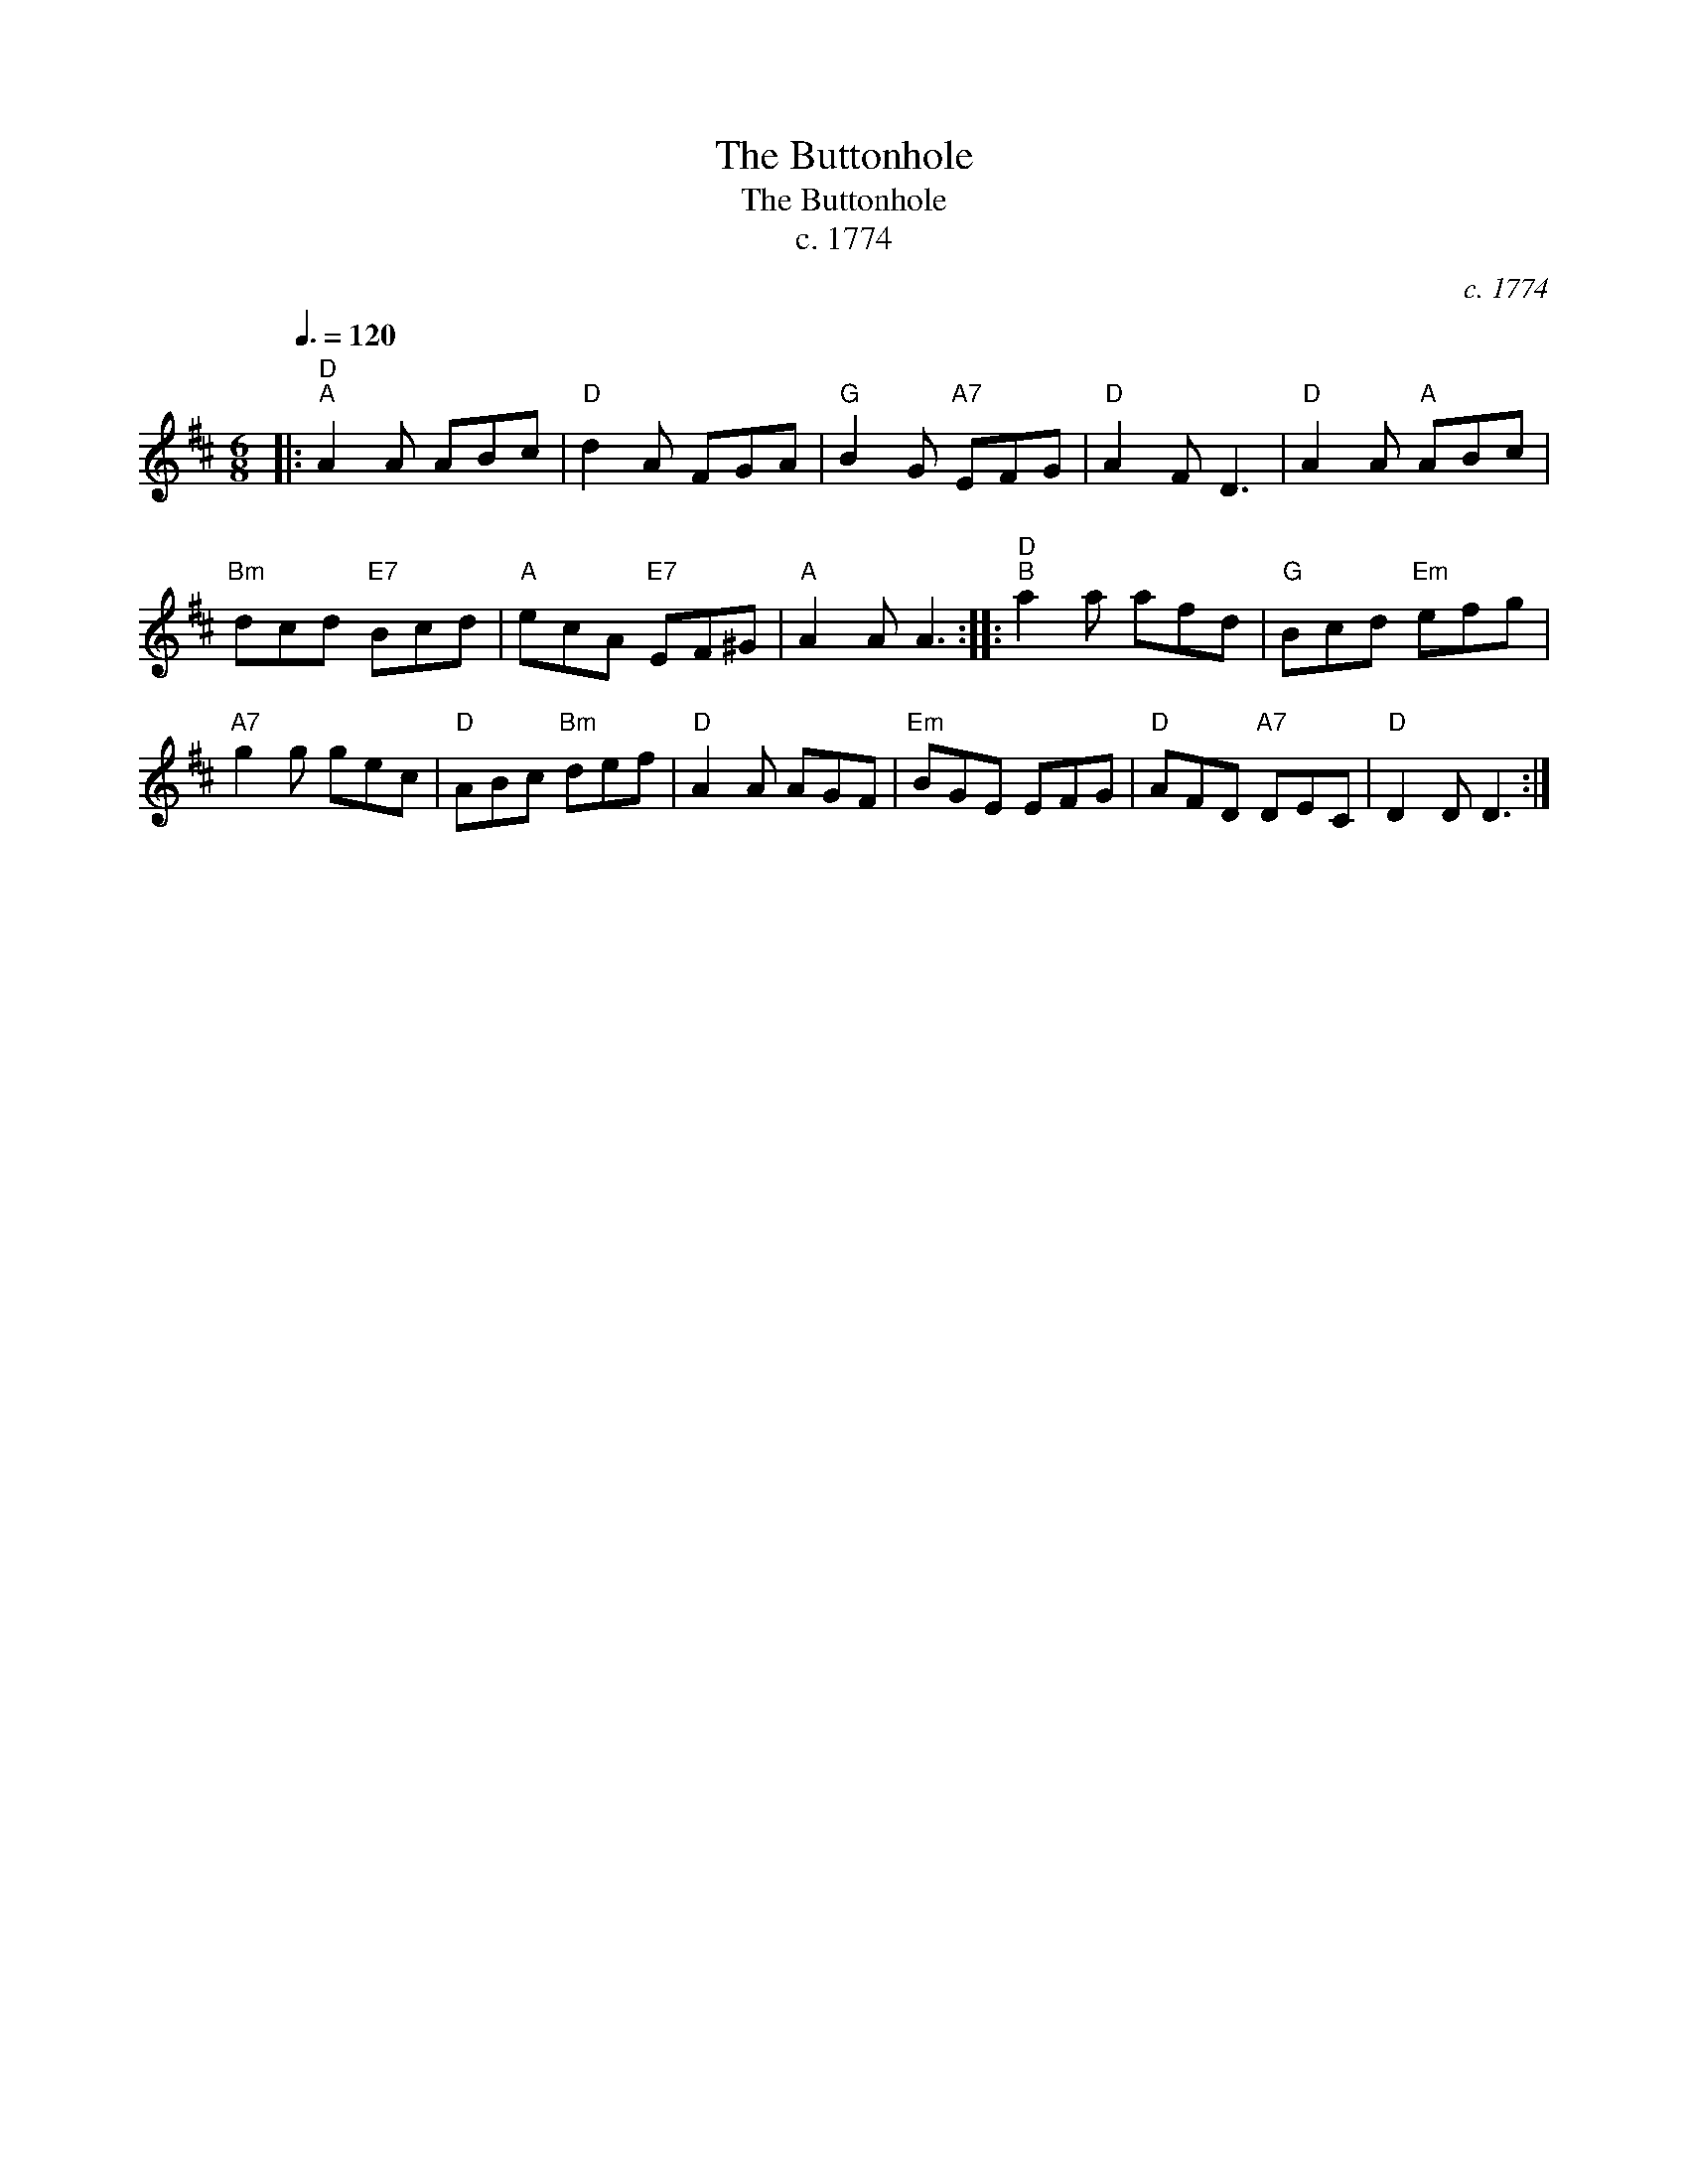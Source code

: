X:1
T:The Buttonhole
T:The Buttonhole
T:c. 1774
C:c. 1774
L:1/8
Q:3/8=120
M:6/8
K:D
V:1 treble 
V:1
|:"D""^A" A2 A ABc |"D" d2 A FGA |"G" B2 G"A7" EFG |"D" A2 F D3 |"D" A2 A"A" ABc | %5
"Bm" dcd"E7" Bcd |"A" ecA"E7" EF^G |"A" A2 A A3 ::"D""^B" a2 a afd |"G" Bcd"Em" efg | %10
"A7" g2 g gec |"D" ABc"Bm" def |"D" A2 A AGF |"Em" BGE EFG |"D" AFD"A7" DEC |"D" D2 D D3 :| %16

